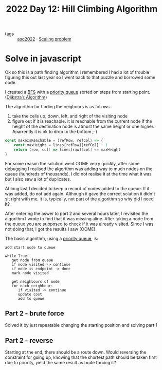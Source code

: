 :PROPERTIES:
:ID:       2f7782f9-6940-4c06-9eea-c690a338ccfd
:END:
#+title: 2022 Day 12: Hill Climbing Algorithm
#+options: toc:nil num:nil


- tags :: [[id:aec0815f-5cba-459c-8e9c-4fa09d87a446][aoc2022]] · [[id:28998a92-8554-4fb0-9bfa-ee6265ff6258][Scaling problem]]


* Solve in javascript
Ok so this is a path finding algorithm I remembered I had a lot of trouble
figuring this out last year so I went back to that puzzle and borrowed some
code.

I created a [[id:ccd23e17-bc3e-486c-8127-331517a7dc95][BFS]] with a [[id:6b1d267b-d03f-4ae1-b98a-62900990d669][priority queue]] sorted on steps from starting point. ([[id:9ce410d0-8c24-4f18-9006-657b55ad549e][Dijkstra’s Algorithm]])

The algorithm for finding the neigbours is as follows.
1. take the cells up, down, left, and right of the visiting node
2. figure out if it is reachable.
   It is reachable from the current node if the height of the destination node is atmost the same height or one higher.
   Aparrently it is ok to drop to the bottom ;-)

#+begin_src js
const makeIsReachable = (refRow, refCol) => {
    const maxHeight = lines[refRow][refCol] + 1
    return (row, col) => lines[row][col] <= maxHeight
}
#+end_src


For some reason the solution went OOME verry quickly, after some debugging I
realised the algorithm was adding way to much nodes on the queue (hundreds of
thousands). I did not realise it at the time what it was but I also saw a lot of
duplicates.

At long last I decided to keep a record of nodes added to the queue. If it was
added, do not add again. Although it gave the correct solution it didn't sit
right with me. It is, typically, not part of the algorithm so why did I need it?

After entering the aswer to part 2 and several hours later, I revisited the algorithm I wrote to find that it was missing aline. After taking a node from the queue you are supposed to check if it was already visited. Since I was not doing that, I got the results I saw (OOME).

The basic algorithm, using a [[https://en.wikipedia.org/wiki/Priority_queue][priority queue]], is:


#+begin_src
add start node to queue

while True:
   get node from queue
   if node visited -> continue
   if node is endpoint -> done
   mark node visited

   get neighbours of node
   for each neighbour:
      if visited -> continue
      update cost
      add to queue
#+end_src

** Part 2 - brute force

Solved it by just repeatable changing the starting position and solving part 1


** Part 2 - reverse

Starting at the end, there should be a route down. Would reversing the constraint for going up, knowing that the shortest path should be taken first due to priority, yield the same result as brute forcing it?
